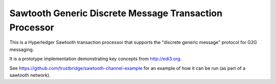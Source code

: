 Sawtooth Generic Discrete Message Transaction Processor
=======================================================

This is a Hyperledger Sawtooth transaction processor
that supports the "discrete generic message" protocol
for G2G messaging.

It is a prototype implementation
demonstrating key concepts from http://edi3.org.

See https://github.com/trustbridge/sawtooth-channel-example
for an example of how it can be run
(as part of a sawtooth network). 
